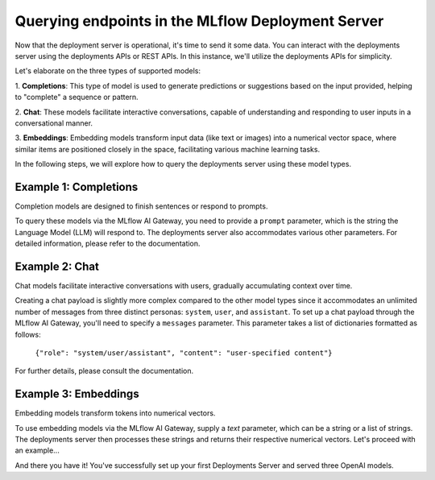 Querying endpoints in the MLflow Deployment Server
==================================================
Now that the deployment server is operational, it's time to send it some data. You can interact with the 
deployments server using the deployments APIs or REST APIs. In this instance, we'll utilize the deployments APIs for simplicity.

Let's elaborate on the three types of supported models:

1. **Completions**: This type of model is used to generate predictions or suggestions based on the 
input provided, helping to "complete" a sequence or pattern.

2. **Chat**: These models facilitate interactive conversations, capable of understanding and responding 
to user inputs in a conversational manner.

3. **Embeddings**: Embedding models transform input data (like text or images) into a numerical vector 
space, where similar items are positioned closely in the space, facilitating various machine learning tasks.

In the following steps, we will explore how to query the deployments server using these model types.


Example 1: Completions
----------------------
Completion models are designed to finish sentences or respond to prompts. 

To query these models via the MLflow AI Gateway, you need to provide a ``prompt`` parameter, 
which is the string the Language Model (LLM) will respond to. The deployments server also accommodates 
various other parameters. For detailed information, please refer to the documentation.

.. code-section::

    .. code-block:: python 
        :name: completions

        from mlflow.deployments import get_deploy_client

        client = get_deploy_client("http://localhost:5000")
        name = "completions"
        data = dict(
            prompt="Name three potions or spells in harry potter that sound like an insult. Only show the names.",
            n=2,
            temperature=0.2,
            max_tokens=1000,
        )

        response = client.predict(endpoint=name, inputs=data)
        print(response)


Example 2: Chat
---------------
Chat models facilitate interactive conversations with users, gradually accumulating context over time.

Creating a chat payload is slightly more complex compared to the other model types since it accommodates an 
unlimited number of messages from three distinct personas: ``system``, ``user``, and ``assistant``. To set up 
a chat payload through the MLflow AI Gateway, you'll need to specify a ``messages`` parameter. This parameter 
takes a list of dictionaries formatted as follows:
   
   ``{"role": "system/user/assistant", "content": "user-specified content"}``

For further details, please consult the documentation.

.. code-section::

    .. code-block:: python 
        :name: chat

        from mlflow.deployments import get_deploy_client

        client = get_deploy_client("http://localhost:5000")
        name = "chat_3.5" 
        data = dict(
             messages=[
                {"role": "system", "content": "You are the sorting hat from harry potter."},
                {"role": "user", "content": "I am brave, hard-working, wise, and backstabbing."},
                {"role": "user", "content": "Which harry potter house am I most likely to belong to?"}
            ],
            n=3,
            temperature=.5,
        )

        response = client.predict(endpoint=name, inputs=data)
        print(response)


Example 3: Embeddings 
---------------------
Embedding models transform tokens into numerical vectors. 

To use embedding models via the MLflow AI Gateway, supply a `text` parameter, which can be a 
string or a list of strings. The deployments server then processes these strings and returns their 
respective numerical vectors. Let's proceed with an example...

.. code-section::

    .. code-block:: python 
        :name: embeddings

        from mlflow.deployments import get_deploy_client

        client = get_deploy_client("http://localhost:5000")
        name = "embeddings"
        data = dict(
            input=[
               "Gryffindor: Values bravery, courage, and leadership.",
               "Hufflepuff: Known for loyalty, a strong work ethic, and a grounded nature.",
               "Ravenclaw: A house for individuals who value wisdom, intellect, and curiosity.",
               "Slytherin: Appreciates ambition, cunning, and resourcefulness."
            ],
        )

        response = client.predict(endpoint=name, inputs=data)
        print(response)

And there you have it! You've successfully set up your first Deployments Server and served three OpenAI models.
